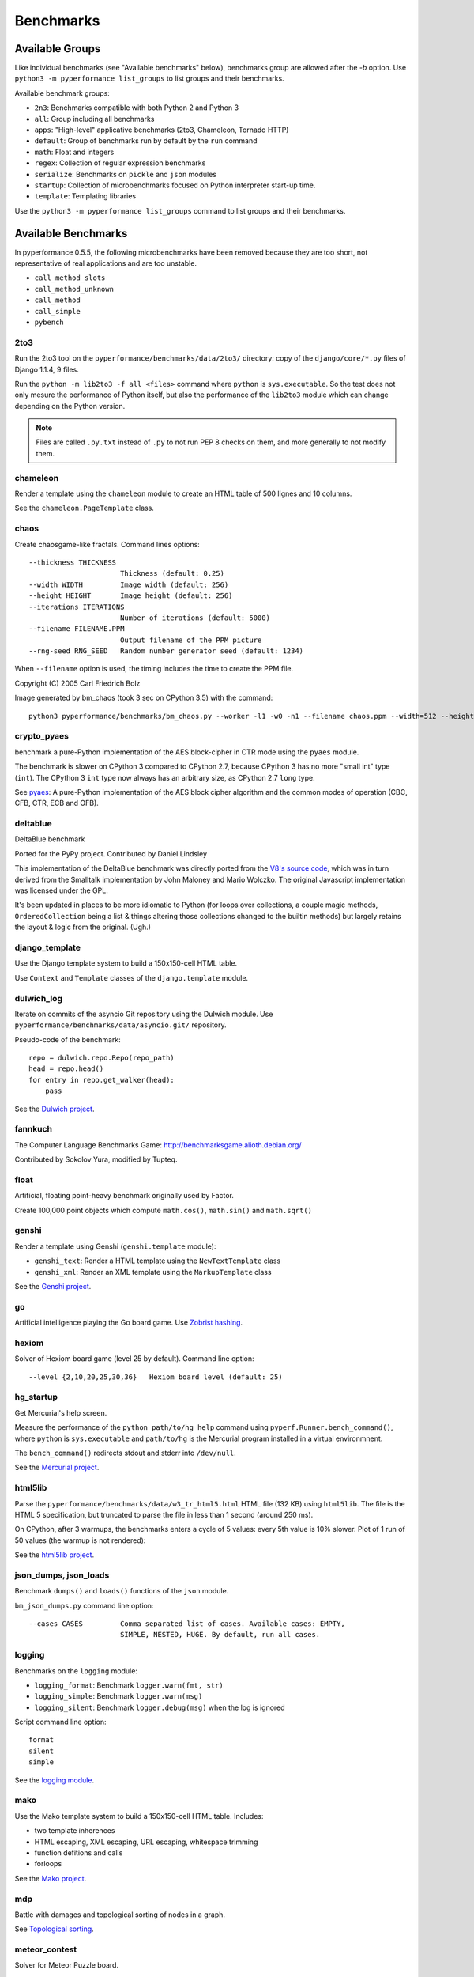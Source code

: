 ++++++++++
Benchmarks
++++++++++


Available Groups
================

Like individual benchmarks (see "Available benchmarks" below), benchmarks group
are allowed after the `-b` option. Use ``python3 -m pyperformance list_groups``
to list groups and their benchmarks.

Available benchmark groups:

* ``2n3``: Benchmarks compatible with both Python 2 and Python 3
* ``all``: Group including all benchmarks
* ``apps``: "High-level" applicative benchmarks (2to3, Chameleon, Tornado HTTP)
* ``default``: Group of benchmarks run by default by the ``run`` command
* ``math``: Float and integers
* ``regex``: Collection of regular expression benchmarks
* ``serialize``: Benchmarks on ``pickle`` and ``json`` modules
* ``startup``: Collection of microbenchmarks focused on Python interpreter
  start-up time.
* ``template``: Templating libraries

Use the ``python3 -m pyperformance list_groups`` command to list groups and their
benchmarks.

Available Benchmarks
====================

In pyperformance 0.5.5, the following microbenchmarks have been removed because
they are too short, not representative of real applications and are too
unstable.

- ``call_method_slots``
- ``call_method_unknown``
- ``call_method``
- ``call_simple``
- ``pybench``

2to3
----

Run the 2to3 tool on the ``pyperformance/benchmarks/data/2to3/`` directory: copy
of the ``django/core/*.py`` files of Django 1.1.4, 9 files.

Run the ``python -m lib2to3 -f all <files>`` command where ``python`` is
``sys.executable``. So the test does not only mesure the performance of Python
itself, but also the performance of the ``lib2to3`` module which can change
depending on the Python version.

.. note::
   Files are called ``.py.txt`` instead of ``.py`` to not run PEP 8 checks on
   them, and more generally to not modify them.


chameleon
---------

Render a template using the ``chameleon`` module to create an HTML table of 500
lignes and 10 columns.

See the ``chameleon.PageTemplate`` class.


chaos
-----

Create chaosgame-like fractals. Command lines options::

  --thickness THICKNESS
                        Thickness (default: 0.25)
  --width WIDTH         Image width (default: 256)
  --height HEIGHT       Image height (default: 256)
  --iterations ITERATIONS
                        Number of iterations (default: 5000)
  --filename FILENAME.PPM
                        Output filename of the PPM picture
  --rng-seed RNG_SEED   Random number generator seed (default: 1234)

When ``--filename`` option is used, the timing includes the time to create the
PPM file.

Copyright (C) 2005 Carl Friedrich Bolz

.. image:: images/bm_chaos.png
   :alt: Chaos game, bm_chaos benchmark

Image generated by bm_chaos (took 3 sec on CPython 3.5) with the command::

    python3 pyperformance/benchmarks/bm_chaos.py --worker -l1 -w0 -n1 --filename chaos.ppm --width=512 --height=512 --iterations 50000


crypto_pyaes
------------

benchmark a pure-Python implementation of the AES block-cipher in CTR mode
using the ``pyaes`` module.

The benchmark is slower on CPython 3 compared to CPython 2.7, because CPython 3
has no more "small int" type (``int``). The CPython 3 ``int`` type now always
has an arbitrary size, as CPython 2.7 ``long`` type.

See `pyaes <https://github.com/ricmoo/pyaes>`_: A pure-Python implementation of
the AES block cipher algorithm and the common modes of operation (CBC, CFB,
CTR, ECB and OFB).


deltablue
---------

DeltaBlue benchmark

Ported for the PyPy project. Contributed by Daniel Lindsley

This implementation of the DeltaBlue benchmark was directly ported from the
`V8's source code
<https://github.com/v8/v8/blob/master/benchmarks/deltablue.js>`_,
which was in turn derived from the Smalltalk implementation by John Maloney and
Mario Wolczko. The original Javascript implementation was licensed under the
GPL.

It's been updated in places to be more idiomatic to Python (for loops over
collections, a couple magic methods, ``OrderedCollection`` being a list &
things altering those collections changed to the builtin methods) but largely
retains the layout & logic from the original. (Ugh.)


django_template
---------------

Use the Django template system to build a 150x150-cell HTML table.

Use ``Context`` and ``Template`` classes of the ``django.template`` module.


dulwich_log
-----------

Iterate on commits of the asyncio Git repository using the Dulwich module.
Use ``pyperformance/benchmarks/data/asyncio.git/`` repository.

Pseudo-code of the benchmark::

    repo = dulwich.repo.Repo(repo_path)
    head = repo.head()
    for entry in repo.get_walker(head):
        pass

See the `Dulwich project <https://www.dulwich.io/>`_.


fannkuch
--------

The Computer Language Benchmarks Game:
http://benchmarksgame.alioth.debian.org/

Contributed by Sokolov Yura, modified by Tupteq.


float
-----

Artificial, floating point-heavy benchmark originally used by Factor.

Create 100,000 point objects which compute ``math.cos()``, ``math.sin()`` and
``math.sqrt()``

.. versionchanged:: 0.5.5
   Use ``__slots__`` on the Point class to focus the benchmark on float rather
   than testing performance of class attributes.


genshi
------

Render a template using Genshi (``genshi.template`` module):

* ``genshi_text``: Render a HTML template using the ``NewTextTemplate`` class
* ``genshi_xml``: Render an XML template using the ``MarkupTemplate`` class

See the `Genshi project <http://pythonhosted.org/Genshi/>`_.

go
--

Artificial intelligence playing the Go board game. Use `Zobrist hashing
<https://en.wikipedia.org/wiki/Zobrist_hashing>`_.


hexiom
------

Solver of Hexiom board game (level 25 by default). Command line option::

  --level {2,10,20,25,30,36}   Hexiom board level (default: 25)


hg_startup
----------

Get Mercurial's help screen.

Measure the performance of the ``python path/to/hg help`` command using
``pyperf.Runner.bench_command()``, where ``python`` is ``sys.executable`` and
``path/to/hg`` is the Mercurial program installed in a virtual environmnent.

The ``bench_command()`` redirects stdout and stderr into ``/dev/null``.

See the `Mercurial project <https://www.mercurial-scm.org/>`_.


html5lib
--------

Parse the ``pyperformance/benchmarks/data/w3_tr_html5.html`` HTML file (132 KB)
using ``html5lib``.  The file is the HTML 5 specification, but truncated to
parse the file in less than 1 second (around 250 ms).

On CPython, after 3 warmups, the benchmarks enters a cycle of 5 values:
every 5th value is 10% slower. Plot of 1 run of 50 values (the warmup is not
rendered):

.. image:: images/html5lib.png
   :alt: html5lib values

See the `html5lib project <https://html5lib.readthedocs.io/>`_.


json_dumps, json_loads
----------------------

Benchmark ``dumps()`` and ``loads()`` functions of the ``json`` module.

``bm_json_dumps.py`` command line option::

  --cases CASES         Comma separated list of cases. Available cases: EMPTY,
                        SIMPLE, NESTED, HUGE. By default, run all cases.


logging
-------

Benchmarks on the ``logging`` module:

* ``logging_format``: Benchmark ``logger.warn(fmt, str)``
* ``logging_simple``: Benchmark ``logger.warn(msg)``
* ``logging_silent``: Benchmark ``logger.debug(msg)`` when the log is
  ignored

Script command line option::

  format
  silent
  simple

See the `logging module <https://docs.python.org/dev/library/logging.html>`_.


mako
----

Use the Mako template system to build a 150x150-cell HTML table. Includes:

* two template inherences
* HTML escaping, XML escaping, URL escaping, whitespace trimming
* function defitions and calls
* forloops

See the `Mako project <http://docs.makotemplates.org/>`_.


mdp
---

Battle with damages and topological sorting of nodes in a graph.

See `Topological sorting <https://en.wikipedia.org/wiki/Topological_sorting>`_.


meteor_contest
--------------

Solver for Meteor Puzzle board.

Meteor Puzzle board:
http://benchmarksgame.alioth.debian.org/u32/meteor-description.html#meteor

The Computer Language Benchmarks Game:
http://benchmarksgame.alioth.debian.org/

Contributed by Daniel Nanz, 2008-08-21.


nbody
-----

N-body benchmark from the Computer Language Benchmarks Game.
Microbenchmark on floating point operations.

This is intended to support Unladen Swallow's perf.py. Accordingly, it has been
modified from the Shootout version:

- Accept standard Unladen Swallow benchmark options.
- Run report_energy()/advance() in a loop.
- Reimplement itertools.combinations() to work with older Python versions.

Pulled from:
http://benchmarksgame.alioth.debian.org/u64q/program.php?test=nbody&lang=python3&id=1

Contributed by Kevin Carson.
Modified by Tupteq, Fredrik Johansson, and Daniel Nanz.


python_startup, python_startup_nosite
-------------------------------------

* ``python_startup``: Measure the Python startup time, run ``python -c pass``
  where ``python`` is ``sys.executable``
* ``python_startup_nosite``: Measure the Python startup time without importing
  the ``site`` module, run ``python -S -c pass`` where ``python`` is
  ``sys.executable``

Run the benchmark with ``pyperf.Runner.bench_command()``.


nqueens
-------

Simple, brute-force N-Queens solver.

See `Eight queens puzzle <https://en.wikipedia.org/wiki/Eight_queens_puzzle>`_.


pathlib
-------

Test the performance of operations of the ``pathlib`` module.

This benchmark stresses the creation of small objects, globbing, and system
calls.

On Python 3, use ``pathlib`` of the standard library. On Python 2, use
the third-party ``pathlib2`` module.

See the `Python 3 pathlib module
<https://docs.python.org/dev/library/pathlib.html>`_.


pickle
------

pickle benchmarks (serialize):

* ``pickle``: use the cPickle module to pickle a variety of datasets.
* ``pickle_dict``: microbenchmark; use the cPickle module to pickle a lot of dicts.
* ``pickle_list``: microbenchmark; use the cPickle module to pickle a lot of lists.
* ``pickle_pure_python``: use the pure-Python pickle module to pickle a
  variety of datasets.

unpickle benchmarks (deserialize):

* ``unpickle``: use the cPickle module to unnpickle a variety of datasets.
* ``unpickle_list``
* ``unpickle_pure_python``: use the pure-Python pickle module to unpickle a
  variety of datasets.


pidigits
--------

Calculating 2,000 digits of π.  This benchmark stresses big integer arithmetic.

Command line option::

  --digits DIGITS     Number of computed pi digits (default: 2000)

Adapted from code on:
http://benchmarksgame.alioth.debian.org/


pyflate
-------

Benchmark of a pure-Python bzip2 decompressor: decompress the
``pyperformance/benchmarks/data/interpreter.tar.bz2`` file in memory.

Copyright 2006--2007-01-21 Paul Sladen:
http://www.paul.sladen.org/projects/compression/

You may use and distribute this code under any DFSG-compatible
license (eg. BSD, GNU GPLv2).

Stand-alone pure-Python DEFLATE (gzip) and bzip2 decoder/decompressor.
This is probably most useful for research purposes/index building;  there
is certainly some room for improvement in the Huffman bit-matcher.

With the as-written implementation, there was a known bug in BWT
decoding to do with repeated strings.  This has been worked around;
see 'bwt_reverse()'.  Correct output is produced in all test cases
but ideally the problem would be found...


raytrace
--------

Simple raytracer.

Command line options::

  --width WIDTH             Image width (default: 100)
  --height HEIGHT           Image height (default: 100)
  --filename FILENAME.PPM   Output filename of the PPM picture

This file contains definitions for a simple raytracer.
Copyright Callum and Tony Garnock-Jones, 2008.

This file may be freely redistributed under the MIT license,
http://www.opensource.org/licenses/mit-license.php

From http://www.lshift.net/blog/2008/10/29/toy-raytracer-in-python

.. image:: images/bm_raytrace.jpg
   :alt: Pure Python raytracer

Image generated by the command (took 68.4 sec on CPython 3.5)::

    python3 pyperformance/benchmarks/bm_raytrace.py --worker --filename=raytrace.ppm  -l1 -w0 -n1 -v --width=800 --height=600


regex_compile
-------------

Stress the performance of Python's regex compiler, rather than the regex
execution speed.

Benchmark how quickly Python's regex implementation can compile regexes.

We bring in all the regexes used by the other regex benchmarks, capture them by
stubbing out the re module, then compile those regexes repeatedly. We muck with
the re module's caching to force it to recompile every regex we give it.


regex_dna
---------

regex DNA benchmark using "fasta" to generate the test case.

The Computer Language Benchmarks Game
http://benchmarksgame.alioth.debian.org/

regex-dna Python 3 #5 program:
contributed by Dominique Wahli
2to3
modified by Justin Peel

fasta Python 3 #3 program:
modified by Ian Osgood
modified again by Heinrich Acker
modified by Justin Peel
Modified by Christopher Sean Forgeron


regex_effbot
------------

Some of the original benchmarks used to tune mainline Python's current regex
engine.


regex_v8
--------

Python port of V8's regex benchmark.

Automatically generated on 2009-01-30.

This benchmark is generated by loading 50 of the most popular pages on the web
and logging all regexp operations performed.  Each operation is given a weight
that is calculated from an estimate of the popularity of the pages where it
occurs and the number of times it is executed while loading each page.  Finally
the literal letters in the data are encoded using ROT13 in a way that does not
affect how the regexps match their input.

Ported to Python for Unladen Swallow. The original JS version can be found at
https://github.com/v8/v8/blob/master/benchmarks/regexp.js, r1243.


richards
--------

The classic Python Richards benchmark.

Based on a Java version.

Based on original version written in BCPL by Dr Martin Richards in 1981 at
Cambridge University Computer Laboratory, England and a C++ version derived
from a Smalltalk version written by L Peter Deutsch.

Java version: Copyright (C) 1995 Sun Microsystems, Inc. Translation from C++,
Mario Wolczko Outer loop added by Alex Jacoby


scimark
-------

* ``scimark_sor``: `Successive over-relaxation (SOR)
  <https://en.wikipedia.org/wiki/Successive_over-relaxation>`_ benchmark
* ``scimark_sparse_mat_mult``: `sparse matrix
  <https://en.wikipedia.org/wiki/Sparse_matrix>`_ `multiplication
  <https://en.wikipedia.org/wiki/Matrix_multiplication_algorithm>`_ benchmark
* ``scimark_monte_carlo``: benchmark on the `Monte Carlo algorithm
  <https://en.wikipedia.org/wiki/Monte_Carlo_algorithm>`_ to compute the area
  of a disc
* ``scimark_lu``: `LU decomposition
  <https://en.wikipedia.org/wiki/LU_decomposition>`_ benchmark
* ``scimark_fft``: `Fast Fourier transform (FFT)
  <https://en.wikipedia.org/wiki/Fast_Fourier_transform>`_ benchmark


spambayes
---------

Run a canned mailbox through a SpamBayes ham/spam classifier.

Data files from ``pyperformance/benchmarks/data`` directory:

* ``spambayes_mailbox``: Mailbox file which contains 64 emails
* ``spambayes_hammie.pkl``: Ham data (serialized by pickle)

See the `SpamBayes project <http://spambayes.sourceforge.net/>`_.

Status at 2017-04-29 from Skip Montanaro: While the last commit was pushed in
2011 (`svn r3273 <https://sourceforge.net/p/spambayes/code/3273/>`_), the
project is not dead: it is still actively used on Windows via the installer but
also runs on mail.python.org for Python mailing lists. Sadly, it doesn't
support Python 3.


spectral_norm
-------------

MathWorld: "Hundred-Dollar, Hundred-Digit Challenge Problems", Challenge #3.
http://mathworld.wolfram.com/Hundred-DollarHundred-DigitChallengeProblems.html

The Computer Language Benchmarks Game
http://benchmarksgame.alioth.debian.org/u64q/spectralnorm-description.html#spectralnorm

Contributed by Sebastien Loisel. Fixed by Isaac Gouy. Sped up by Josh Goldfoot.
Dirtily sped up by Simon Descarpentries. Concurrency by Jason Stitt.


sqlalchemy_declarative, sqlalchemy_imperative
---------------------------------------------

* ``sqlalchemy_declarative``: SQLAlchemy Declarative benchmark using SQLite
* ``sqlalchemy_imperative``: SQLAlchemy Imperative benchmark using SQLite

See the `SQLAlchemy project <https://www.sqlalchemy.org/>`_.


sqlite_synth
------------

Benchmark Python aggregate for SQLite.

The goal of the benchmark (written for PyPy) is to test CFFI performance and
going back and forth between SQLite and Python a lot. Therefore the queries
themselves are really simple.

See the `SQLite project <https://www.sqlite.org/>`_ and the `Python sqlite3
module (stdlib) <https://docs.python.org/dev/library/sqlite3.html>`_.


sympy
-----

Benchmark on the ``sympy`` module:

* ``sympy_expand``: Benchmark ``sympy.expand()``
* ``sympy_integrate``: Benchmark ``sympy.integrate()``
* ``sympy_str``: Benchmark ``str(sympy.expand())``
* ``sympy_sum``: Benchmark ``sympy.summation()``

On CPython, some ``sympy_sum`` values are 5%-10% slower::

    $ python3 -m pyperf dump sympy_sum.json
    Run 1: 1 warmup, 50 values, 1 loop
    - warmup 1: 404 ms (+63%)
    - value 1: 244 ms
    - value 2: 245 ms
    - value 3: 258 ms <----
    - value 4: 245 ms
    - value 5: 245 ms
    - value 6: 279 ms (+12%) <----
    - value 7: 246 ms
    - value 8: 244 ms
    - value 9: 245 ms
    - value 10: 255 ms <----
    - value 11: 245 ms
    - value 12: 245 ms
    - value 13: 256 ms <----
    - value 14: 248 ms
    - value 15: 245 ms
    - value 16: 245 ms
    ...

Plot of 1 run of 50 values (the warmup is not rendered):

.. image:: images/sympy_sum.png
   :alt: sympy_sum values

See the `sympy project <http://www.sympy.org/>`_.


telco
-----

Telco Benchmark for measuring the performance of decimal calculations:

* http://speleotrove.com/decimal/telco.html
* http://speleotrove.com/decimal/telcoSpec.html

* A call type indicator, ``c``, is set from the bottom (least significant) bit
  of the duration (hence ``c`` is 0 or 1).
* A rate, ``r``, is determined from the call type. Those calls with ``c=0``
  have a low ``r``: ``0.0013``; the remainder (‘distance calls’) have a
  ‘premium’ ``r``: ``0.00894``. (The rates are, very roughly, in Euros or
  dollarates per second.)
* A price, ``p``, for the call is then calculated (``p=r*n``). This is rounded
  to exactly 2 fractional digits using round-half-even (Banker’s round to
  nearest).
* A basic tax, ``b``, is calculated: ``b=p*0.0675`` (6.75%). This is truncated
  to exactly 2 fractional digits (round-down), and the total basic tax variable
  is then incremented (``sumB=sumB+b``).
* For distance calls: a distance tax, ``d``, is calculated: ``d=p*0.0341``
  (3.41%). This is truncated to exactly 2 fractional digits (round-down), and
  then the total distance tax variable is incremented (``sumD=sumD+d``).
* The total price, ``t``, is calculated (``t=p+b``, and, if a distance call,
  ``t=t+d``).
* The total prices variable is incremented (``sumT=sumT+t``).
* The total price, ``t``, is converted to a string, ``s``.

The Python benchmark is implemented with the ``decimal`` module.

See the `Python decimal module (stdlib)
<https://docs.python.org/dev/library/decimal.html>`_.


tornado_http
------------

Benchmark HTTP server of the ``tornado`` module

See the `Tornado project <http://www.tornadoweb.org/>`_.


unpack_sequence
---------------

Microbenchmark for unpacking lists and tuples.

Pseudo-code::

    a, b, c, d, e, f, g, h, i, j = to_unpack

where ``to_unpack`` is ``tuple(range(10))`` or ``list(range(10))``.


xml_etree
---------

Benchmark the ``ElementTree`` API of the ``xml.etree`` module:

* ``xml_etree_generate``: Create an XML document
* ``xml_etree_iterparse``: Benchmark ``etree.iterparse()``
* ``xml_etree_parse``: Benchmark ``etree.parse()``
* ``xml_etree_process``: Process an XML document

See the `Python xml.etree.ElementTree module (stdlib)
<https://docs.python.org/dev/library/xml.etree.elementtree.html>`_.

